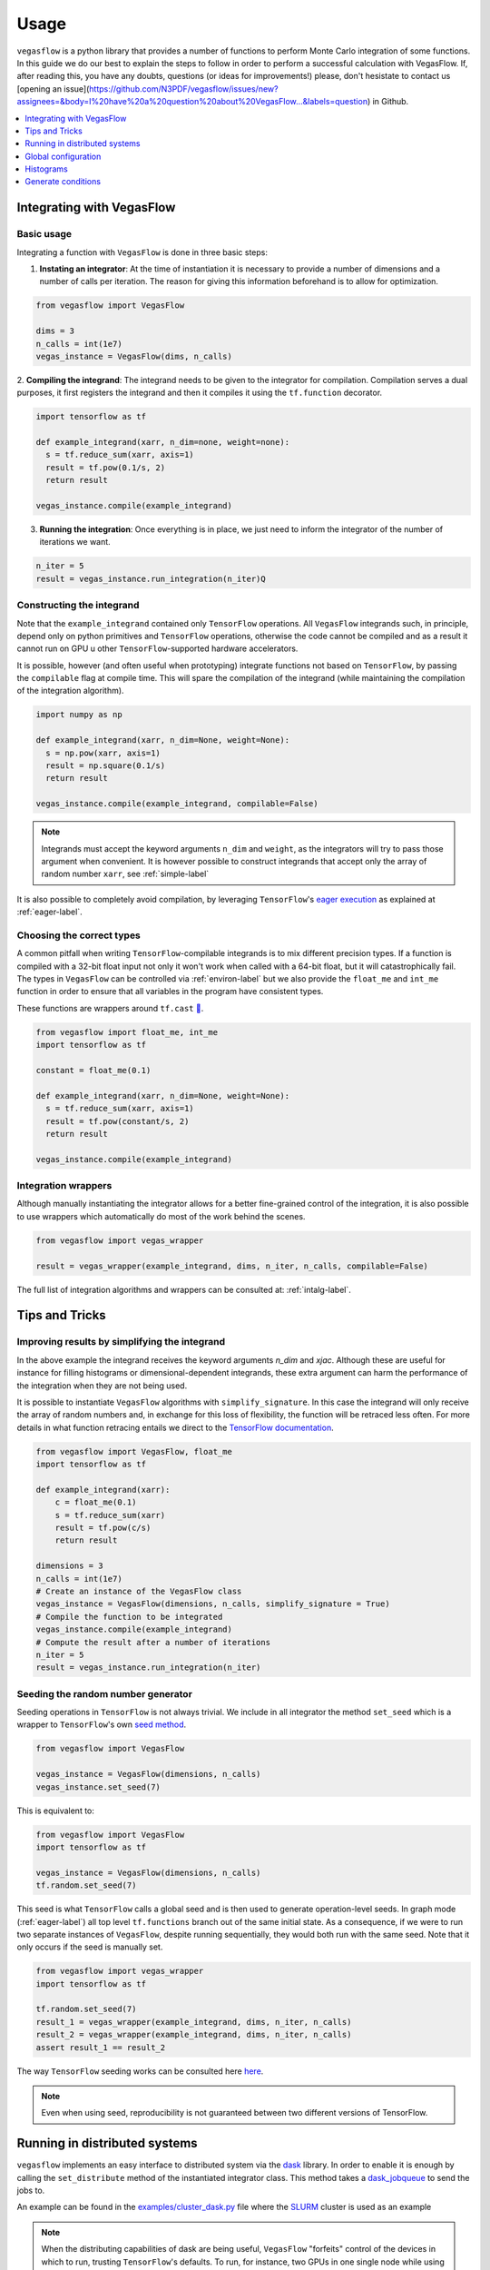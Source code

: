 .. _howto-label:

=====
Usage
=====

``vegasflow`` is a python library that provides a number of functions to perform Monte Carlo integration of some functions.
In this guide we do our best to explain the steps to follow in order to perform a successful calculation with VegasFlow.
If, after reading this, you have any doubts, questions (or ideas for improvements!) please, don't hesistate to contact us [opening an issue](https://github.com/N3PDF/vegasflow/issues/new?assignees=&body=I%20have%20a%20question%20about%20VegasFlow...&labels=question) in Github.

.. contents::
   :local:
   :depth: 1


Integrating with VegasFlow
==========================

Basic usage
^^^^^^^^^^^

Integrating a function with ``VegasFlow`` is done in three basic steps:

1. **Instating an integrator**: At the time of instantiation it is necessary to provide
   a number of dimensions and a number of calls per iteration.
   The reason for giving this information beforehand is to allow for optimization.

.. code-block:: python

    from vegasflow import VegasFlow
    
    dims = 3
    n_calls = int(1e7)
    vegas_instance = VegasFlow(dims, n_calls)

2. **Compiling the integrand**: The integrand needs to be given to the integrator for compilation.
Compilation serves a dual purposes, it first registers the integrand and then it compiles it
using the ``tf.function`` decorator.

.. code-block:: python

    import tensorflow as tf
    
    def example_integrand(xarr, n_dim=none, weight=none):
      s = tf.reduce_sum(xarr, axis=1)
      result = tf.pow(0.1/s, 2)
      return result
      
    vegas_instance.compile(example_integrand)

3. **Running the integration**: Once everything is in place, we just need to inform the integrator of the number of
   iterations we want.

.. code-block:: python

    n_iter = 5
    result = vegas_instance.run_integration(n_iter)Q


Constructing the integrand
^^^^^^^^^^^^^^^^^^^^^^^^^^
Note that the ``example_integrand`` contained only ``TensorFlow`` operations.
All ``VegasFlow`` integrands such, in principle, depend only on python primitives
and ``TensorFlow`` operations, otherwise the code cannot be compiled and as a result it cannot
run on GPU u other ``TensorFlow``-supported hardware accelerators.

It is possible, however (and often useful when prototyping) integrate functions not
based on ``TensorFlow``, by passing the ``compilable`` flag at compile time.
This will spare the compilation of the integrand (while maintaining the compilation of
the integration algorithm).

.. code-block:: python

    import numpy as np
    
    def example_integrand(xarr, n_dim=None, weight=None):
      s = np.pow(xarr, axis=1)
      result = np.square(0.1/s)
      return result
      
    vegas_instance.compile(example_integrand, compilable=False)


.. note:: Integrands must accept the keyword arguments ``n_dim`` and ``weight``, as the integrators
   will try to pass those argument when convenient. It is however possible to construct integrands
   that accept only the array of random number ``xarr``, see :ref:`simple-label`


It is also possible to completely avoid compilation,
by leveraging ``TensorFlow``'s `eager execution <https://www.tensorflow.org/guide/eager>`_ as
explained at :ref:`eager-label`.

Choosing the correct types
^^^^^^^^^^^^^^^^^^^^^^^^^^

A common pitfall when writing ``TensorFlow``-compilable integrands is to mix different precision types.
If a function is compiled with a 32-bit float input not only it won't work when called with a 64-bit
float, but it will catastrophically fail.
The types in ``VegasFlow`` can be controlled via :ref:`environ-label` but we also provide the
``float_me`` and ``int_me`` function in order to ensure that all variables in the program have consistent
types.

These functions are wrappers around ``tf.cast`` `🔗 <https://www.tensorflow.org/api_docs/python/tf/cast>`__.

.. code-block:: python

    from vegasflow import float_me, int_me
    import tensorflow as tf
    
    constant = float_me(0.1)
    
    def example_integrand(xarr, n_dim=None, weight=None):
      s = tf.reduce_sum(xarr, axis=1)
      result = tf.pow(constant/s, 2)
      return result
      
    vegas_instance.compile(example_integrand)



Integration wrappers
^^^^^^^^^^^^^^^^^^^^

Although manually instantiating the integrator allows for a better fine-grained control
of the integration, it is also possible to use wrappers which automatically do most of the work
behind the scenes.

.. code-block:: python

   from vegasflow import vegas_wrapper
   
   result = vegas_wrapper(example_integrand, dims, n_iter, n_calls, compilable=False)


The full list of integration algorithms and wrappers can be consulted at: :ref:`intalg-label`.


Tips and Tricks
===============

.. _simple-label:

Improving results by simplifying the integrand
^^^^^^^^^^^^^^^^^^^^^^^^^^^^^^^^^^^^^^^^^^^^^^

In the above example the integrand receives the keyword arguments `n_dim` and `xjac`.
Although these are useful for instance for filling histograms or dimensional-dependent integrands,
these extra argument can harm the performance of the integration when they are not being used.

It is possible to instantiate ``VegasFlow`` algorithms with ``simplify_signature``.
In this case the integrand will only receive the array of random numbers and, in exchange for this
loss of flexibility, the function will be retraced less often.
For more details in what function retracing entails we direct to the `TensorFlow documentation <https://www.tensorflow.org/api_docs/python/tf/function>`_.

.. code-block:: python

    from vegasflow import VegasFlow, float_me
    import tensorflow as tf

    def example_integrand(xarr):
        c = float_me(0.1)
        s = tf.reduce_sum(xarr)
        result = tf.pow(c/s)
        return result

    dimensions = 3
    n_calls = int(1e7)
    # Create an instance of the VegasFlow class
    vegas_instance = VegasFlow(dimensions, n_calls, simplify_signature = True)
    # Compile the function to be integrated
    vegas_instance.compile(example_integrand)
    # Compute the result after a number of iterations
    n_iter = 5
    result = vegas_instance.run_integration(n_iter)
    

Seeding the random number generator
^^^^^^^^^^^^^^^^^^^^^^^^^^^^^^^^^^^

Seeding operations in ``TensorFlow`` is not always trivial.
We include in all integrator the method ``set_seed`` which is a wrapper to
``TensorFlow``'s own `seed method <https://www.tensorflow.org/api_docs/python/tf/random/set_seed>`_.

.. code-block:: python

    from vegasflow import VegasFlow

    vegas_instance = VegasFlow(dimensions, n_calls)
    vegas_instance.set_seed(7)


This is equivalent to:

.. code-block:: python

    from vegasflow import VegasFlow
    import tensorflow as tf
    
    vegas_instance = VegasFlow(dimensions, n_calls)
    tf.random.set_seed(7)
    

This seed is what ``TensorFlow`` calls a global seed and is then used to generate operation-level seeds.
In graph mode (:ref:`eager-label`) all top level ``tf.functions`` branch out
of the same initial state.
As a consequence, if we were to run two separate instances of ``VegasFlow``,
despite running sequentially, they would both run with the same seed.
Note that it only occurs if the seed is manually set.

.. code-block:: python

    from vegasflow import vegas_wrapper
    import tensorflow as tf
    
    tf.random.set_seed(7)
    result_1 = vegas_wrapper(example_integrand, dims, n_iter, n_calls)
    result_2 = vegas_wrapper(example_integrand, dims, n_iter, n_calls)
    assert result_1 == result_2
    

The way ``TensorFlow`` seeding works can be consulted here `here <https://www.tensorflow.org/api_docs/python/tf/random/set_seed>`_.

.. note:: Even when using seed, reproducibility is not guaranteed between two different versions of TensorFlow.


Running in distributed systems
==============================

``vegasflow`` implements an easy interface to distributed system via
the `dask <https://dask.org/>`_ library.
In order to enable it is enough by calling the ``set_distribute`` method
of the instantiated integrator class.
This method takes a `dask_jobqueue <https://jobqueue.dask.org/en/latest/>`_
to send the jobs to.

An example can be found in the `examples/cluster_dask.py <https://github.com/N3PDF/vegasflow/blob/master/examples/cluster_dask.py>`_ file where
the `SLURM <https://slurm.schedmd.com/documentation.html>`_ cluster is used as an example

.. note:: When the distributing capabilities of dask are being useful, ``VegasFlow`` "forfeits" control of the devices in which to run, trusting ``TensorFlow``'s defaults. To run, for instance, two GPUs in one single node while using dask the user should send two separate dask jobs, each targetting a different GPU.

Global configuration
====================

Verbosity
^^^^^^^^^

``VegasFlow`` uses the internal logging capabilities of python by
creating a new logger handled named ``vegasflow``.
You can modify the behavior of the logger as with any sane python library with the following lines:

.. code-block:: python

  import logging
  
  log_dict = {
        "0" : logging.ERROR,
        "1" : logging.WARNING,
        "2" : logging.INFO,
        "3" : logging.DEBUG
        }
  logger_vegasflow = logging.getLogger('vegasflow')
  logger_vegasflow.setLevel(log_dict["0"])
  
Where the log level can be any level defined in the ``log_dict`` dictionary.

Since ``VegasFlow`` is to be interfaced with non-python code it is also
possible to control the behaviour through the environment variable ``VEGASFLOW_LOG_LEVEL``, in that case any of the keys in ``log_dict`` can be used. For instance:

.. code-block:: bash
  
  export VEGASFLOW_LOG_LEVEL=1

will suppress all logger information other than ``WARNING`` and ``ERROR``.



.. _environ-label:

Environment
^^^^^^^^^^^

``VegasFlow`` is based on ``TensorFlow`` and as such all environment variable that
have an effect on ``TensorFlow``s behavior will also have an effect on ``VegasFlow``.

Here we describe only some of what we found to be the most useful variables.
For a complete description on the variables controlling the GPU-behavior of ``TensorFlow`` please refer to
the `nvidia official documentation <https://docs.nvidia.com/deeplearning/frameworks/tensorflow-user-guide/index.html#variablestf>`_.

- ``TF_CPP_MIN_LOG_LEVEL``: controls the ``TensorFlow`` logging level. It is set to 1 by default so that only errors are printed.
- ``VEGASFLOW_LOG_LEVEL``: controls the ``VegasFlow`` logging level. Set to 3 by default so that everything is printed.
- ``VEGASFLOW_FLOAT``: controls the ``VegasFlow`` float precision. Default is 64 for 64-bits. Accepts: 64, 32.
- ``VEGASFLOW_INT``: controls the ``VegasFlow`` integer precision. Default is 32 for 32-bits. Accepts: 64, 32.


Choosing integration device
^^^^^^^^^^^^^^^^^^^^^^^^^^^

The ``CUDA_VISIBLE_DEVICES`` environment variable will tell Tensorflow
(and thus VegasFlow) in which device it should run.
If the variable is not set, it will default to use all (and only) GPUs available.
In order to use the CPU you can hide the GPU by setting
``export CUDA_VISIBLE_DEVICES=""``.

If you have a set-up with more than one GPU you can select which one you will
want to use for the integration by setting the environment variable to the
right device, e.g., ``export CUDA_VISIBLE_DEVICES=0``.





.. _eager-label:

Eager Vs Graph-mode
^^^^^^^^^^^^^^^^^^^

When performing computational expensive tasks Tensorflow's graph mode is preferred.
When compiling you will notice the first iteration of the integration takes a bit longer, this is normal
and it's due to the creation of the graph.
Subsequent iterations will be faster.

Graph-mode however is not debugger friendly as the code is read only once, when compiling the graph.
You can however enable ``Tensorflow``'s `eager execution <https://www.tensorflow.org/guide/eager>`_.
With eager mode the code is run sequentially as you would expect with normal python code,
this will allow you for instance throw in instances of ``pdb.set_trace()``.
In order to use eager execution we provide the ``run_eager`` wrapper.

.. code-block:: python

   from vegasflow import run_eager
   
   run_eager() # Enable eager-mode
   run_eager(False) # Disable


This is a wrapper around the following lines of code:

.. code-block:: python

    import tensorflow as tf
    tf.config.run_functions_eagerly(True)
    
or if you are using versions of Tensorflow older than 2.3:

.. code-block:: python

    import tensorflow as tf
    tf.config.experimental_run_functions_eagerly(True)


Eager mode also enables the usage of the library as a `standard` python library
allowing you to integrate non-tensorflow integrands.
These integrands, as they are not understood by tensorflow, are not run using
GPU kernels while the rest of ``VegasFlow`` will still be run on GPU if possible.


Histograms
==========

A commonly used feature in Monte Carlo calculations is the generation of histograms.
In order to generate them while at the same time keeping all the features of ``vegasflow``,
such as GPU computing, it is necessary to ensure the histogram generation is also wrapped with the ``@tf.function`` directive.

Below we show one such example (how the histogram is actually generated and saved is up to the user).
The first step is to create a ``Variable`` tensor which will be used to fill the histograms.
This is a crucial step (and the only fixed step) as this tensor will be accumulated internally by ``VegasFlow``.


.. code-block:: python

    from vegasflow.utils import consume_array_into_indices
    from vegasflow.configflow import fzero, fone, int_me, DTYPE
    
    HISTO_BINS = int_me(2)
    cumulator_tensor = tf.Variable(tf.zeros(HISTO_BINS, dtype=DTYPE))

    @tf.function
    def histogram_collector(results, variables):
        """ This function will receive a tensor (result)
        and the variables corresponding to those integrand results 
        In the example integrand below, these corresponds to 
            `final_result` and `histogram_values` respectively.
        `current_histograms` instead is the current value of the histogram
        which will be overwritten """
        # Fill a histogram with HISTO_BINS (2) bins, (0 to 0.5, 0.5 to 1)
        # First generate the indices with TF
        indices = tf.histogram_fixed_width_bins(
            variables, [fzero, fone], nbins=HISTO_BINS
        )
        t_indices = tf.transpose(indices)
        # Then consume the results with the utility we provide
        partial_hist = consume_array_into_indices(results, t_indices, HISTO_BINS)
        # Then update the results of current_histograms
        new_histograms = partial_hist + current_histograms
        cummulator_tensor.assign(new_histograms)

    @tf.function
    def integrand_example(xarr, n_dim=None, weight=fone):
        # some complicated calculation that generates 
        # a final_result and some histogram values:
        final_result = tf.constant(42, dtype=tf.float64)
        histogram_values = xarr
        histogram_collector(final_result * weight, histogram_values)
        return final_result

Finally we can normally call ``vegasflow``, remembering to pass down the accumulator tensor, which will be filled in with the histograms.
Note that here we are only filling one histograms and so the histogram tuple contains only one element, but any number of histograms can be filled.


.. code-block:: python

    histogram_tuple = (cumulator_tensor,)
    results = mc_instance.run_integration(n_iter, histograms=histogram_tuple)


We ship an example of an integrand which generates histograms in the github repository: `here <https://github.com/N3PDF/vegasflow/blob/master/examples/histogram_ex.py>`_.

Generate conditions
===================

A very common case when integrating using Monte Carlo method is to add non trivial cuts to the
integration space.
It is not obvious how to implement cuts in a consistent manner in GPU or using ``TensorFlow``
routines when we have to combine several conditions.
We provide the ``generate_condition_function``  auxiliary function which generates
a ``TensorFlow``-compiled function for the necessary number of conditions.

For instance, let's take the case of a parton collision simulation, in which
we want to constraint the phase space of the two final state particles to the region
in which the two particles have a transverse momentum above 15 GeV or any of them
a rapidity below 4.

We first generate the condition we want to apply using ``generate_condition_function``.

.. code-block:: python

    from vegasflow.utils import generate_condition_function
    
    f_cond = generate_condition_function(3, condition = ['and', 'or'])


Now we can use the ``f_cond`` function in our integrand.
This ``f_cond`` function accepts three arguments and returns a mask of all of them
and the ``True`` indices.

.. code-block:: python

    import tensorflow as tf
    from vegasflow import vegas_wrapper
    
    def two_particle(xarr, **kwargs):
        # Complicated calculation of phase space
        pt_jet_1 = xarr[:,0]*100 + 5
        pt_jet_2 = xarr[:,1]*100 + 5
        rapidity = xarr[:,2]*50
        # Generate the conditions
        c_1 = pt_jet_1 > 15
        c_2 = pt_jet_2 > 15
        c_3 = rapidity < 4
        mask, idx = f_cond(c_1, c_2, c_3)
        # Now we can mask away the unwanted results
        good_vals = tf.boolean_mask(xarr[:,3], mask, axis=0)
        # Perform very complicated calculation
        result = tf.square(good_vals)
        # Return a sparse tensor so that only the actual results have a value
        ret = tf.scatter_nd(idx, result, shape=c_1.shape)
        return ret
      
    result = vegas_wrapper(two_particle, 4, 3, 100, compilable=False)
    
Note that we use the mask to remove the values that are not part of the phase space.
If the phase space to be integrated is much smaller than the integration region,
removing unwanted values can have a huge impact in the calculation from the
point of view of speed and memory, so we recommend removing them instead of just
zeroing them.

The resulting array, however, must have one value per event, so before returning
back the array to ``VegasFlow`` we use ``tf.scatter_nd`` to create a sparse tensor
where all values are set to 0 except the indices defined in ``idx`` that
have the values defined by ``result``.

